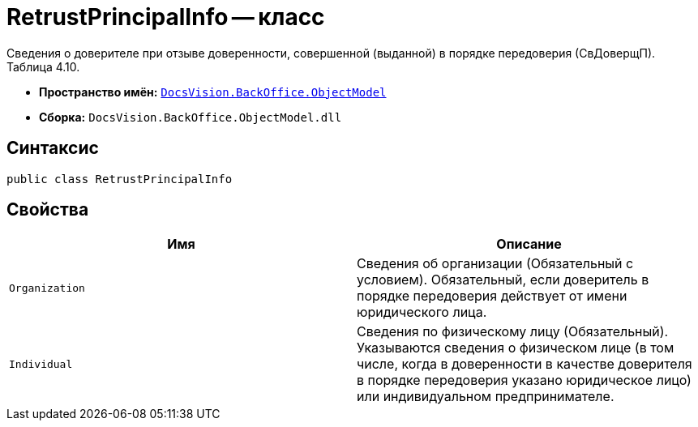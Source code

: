 = RetrustPrincipalInfo -- класс

Сведения о доверителе при отзыве доверенности, совершенной (выданной) в порядке передоверия (СвДоверщП).
Таблица 4.10.

* *Пространство имён:* `xref:Platform-ObjectModel:ObjectModel_NS.adoc[DocsVision.BackOffice.ObjectModel]`
* *Сборка:* `DocsVision.BackOffice.ObjectModel.dll`

== Синтаксис

[source,csharp]
----
public class RetrustPrincipalInfo
----

== Свойства

[cols=",",options="header"]
|===
|Имя |Описание

|`Organization` |Сведения об организации (Обязательный с условием). Обязательный, если доверитель в порядке передоверия действует от имени юридического лица.
|`Individual` |Сведения по физическому лицу (Обязательный). Указываются сведения о физическом лице (в том числе, когда в доверенности в качестве доверителя в порядке передоверия указано юридическое лицо) или индивидуальном предпринимателе.

|===
